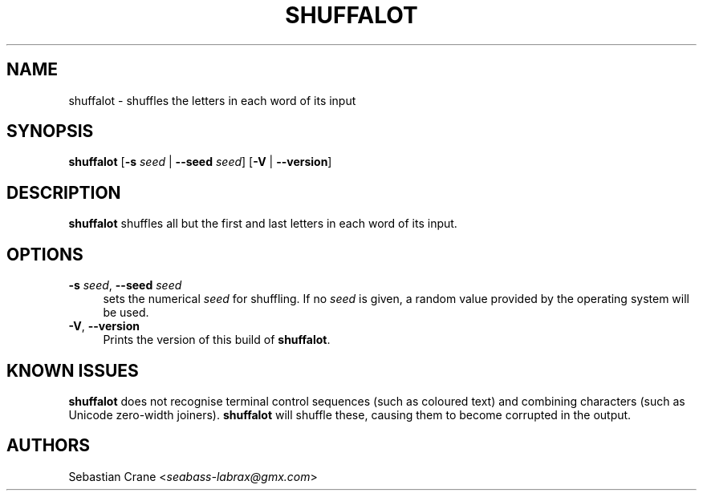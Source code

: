 .\" SPDX-FileCopyrightText: 2021 Sebastian Crane <seabass-labrax@gmx.com>
.\" SPDX-License-Identifier: CC-BY-SA-4.0
.TH SHUFFALOT 1 shuffalot\-VERSION
.SH NAME
shuffalot \- shuffles the letters in each word of its input
.SH SYNOPSIS
.B shuffalot
.RB [ -s
.I seed
|
.B --seed
.IR seed ]
.RB [ -V
|
.BR --version ]
.SH DESCRIPTION
.B shuffalot
shuffles all but the first and last letters in each word of its input.
.SH OPTIONS
.B -s
.IR seed ,
.B --seed
.I seed
.RS 4
sets the numerical
.I seed
for shuffling. If no
.I seed
is given, a random value provided by the operating system will be used.
.RE
.BR \-V ,
.B --version
.RS 4
Prints the version of this build of
.BR shuffalot .
.SH KNOWN ISSUES
.B shuffalot
does not recognise terminal control sequences (such as coloured text)
and combining characters (such as Unicode zero-width joiners).
.B shuffalot
will shuffle these, causing them to become corrupted in the output.
.SH AUTHORS
Sebastian Crane
.RI < seabass-labrax@gmx.com >
